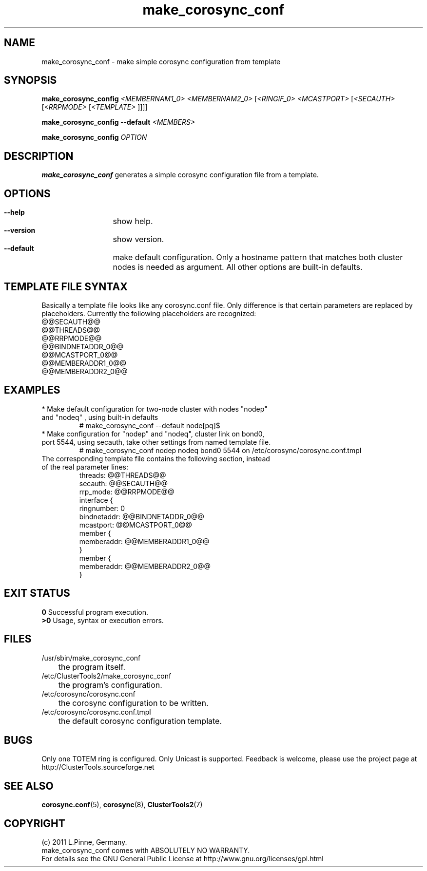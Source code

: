 .TH make_corosync_conf 8 "08 July 2011" "" "ClusterTools2"
.\"
.SH NAME
make_corosync_conf \- make simple corosync configuration from template 
.\"
.SH SYNOPSIS
.P
.B make_corosync_config \fI<MEMBERNAM1_0> <MEMBERNAM2_0> \fR[\fI<RINGIF_0> <MCASTPORT> \fR[\fI<SECAUTH> \fR[\fI<RRPMODE> \fR[\fI<TEMPLATE> \fR]]]]
.P
.B make_corosync_config --default \fI<MEMBERS>\fR
.P
.B make_corosync_config \fIOPTION\fR
.\"
.SH DESCRIPTION
\fBmake_corosync_conf\fP generates a simple corosync configuration file from a template.
.br
.\"
.SH OPTIONS
.HP
\fB --help\fR
	show help.
.HP
\fB --version\fR
	show version.
.HP
\fB --default\fR
	make default configuration. Only a hostname pattern that matches both cluster nodes is needed as argument. All other options are built-in defaults.
.\"
.SH TEMPLATE FILE SYNTAX
Basically a template file looks like any corosync.conf file. Only difference is that certain parameters are replaced by placeholders. Currently the following placeholders are recognized:
.br
@@SECAUTH@@
.br
@@THREADS@@
.br
@@RRPMODE@@
.br
@@BINDNETADDR_0@@
.br
@@MCASTPORT_0@@
.br
@@MEMBERADDR1_0@@
.br
@@MEMBERADDR2_0@@
.\"
.SH EXAMPLES
.br
.TP
* Make default configuration for two-node cluster with nodes "nodep" and "nodeq"  , using built-in defaults
.br
# make_corosync_conf --default node[pq]$
.TP
* Make configuration for "nodep" and "nodeq", cluster link on bond0, port 5544, using secauth, take other settings from named template file. 
.br
# make_corosync_conf nodep nodeq bond0 5544 on /etc/corosync/corosync.conf.tmpl
.TP
The corresponding template file contains the following section, instead of the real parameter lines:
.br
threads:        @@THREADS@@
.br
secauth:        @@SECAUTH@@
.br
rrp_mode:        @@RRPMODE@@
.br
interface {
.br
ringnumber:     0
.br
bindnetaddr:    @@BINDNETADDR_0@@
.br
mcastport:      @@MCASTPORT_0@@
.br
member {
.br
memberaddr: @@MEMBERADDR1_0@@
.br
}
.br
member {
.br
memberaddr: @@MEMBERADDR2_0@@
.br
}
.\"
.SH EXIT STATUS
.B 0
Successful program execution.
.br
.B >0 
Usage, syntax or execution errors.
.\"
.SH FILES
.TP
/usr/sbin/make_corosync_conf
	the program itself.
.TP
/etc/ClusterTools2/make_corosync_conf
	the program's configuration.
.TP
/etc/corosync/corosync.conf
	the corosync configuration to be written.
.TP
/etc/corosync/corosync.conf.tmpl
	the default corosync configuration template.
.\"
.SH BUGS
Only one TOTEM ring is configured. Only Unicast is supported.
Feedback is welcome, please use the project page at
.br
http://ClusterTools.sourceforge.net
.\"
.SH SEE ALSO
\fBcorosync.conf\fP(5), \fBcorosync\fP(8), \fBClusterTools2\fP(7)
.\"
.\"
.SH COPYRIGHT
(c) 2011 L.Pinne, Germany.
.br
make_corosync_conf comes with ABSOLUTELY NO WARRANTY.
.br
For details see the GNU General Public License at
http://www.gnu.org/licenses/gpl.html
.\"
